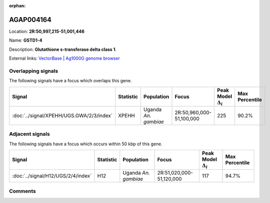 :orphan:



AGAP004164
==========

Location: **2R:50,997,215-51,001,446**

Name: **GSTD1-4**

Description: **Glutathione s-transferase delta class 1**.

External links:
`VectorBase <https://www.vectorbase.org/Anopheles_gambiae/Gene/Summary?g=AGAP004164>`_ |
`Ag1000G genome browser <https://www.malariagen.net/apps/ag1000g/phase1-AR3/index.html?genome_region=2R:50997215-51001446#genomebrowser>`_

Overlapping signals
-------------------

The following signals have a focus which overlaps this gene.

.. cssclass:: table-hover
.. list-table::
    :widths: auto
    :header-rows: 1

    * - Signal
      - Statistic
      - Population
      - Focus
      - Peak Model :math:`\Delta_{i}`
      - Max Percentile
    * - :doc:`../signal/XPEHH/UGS.GWA/2/3/index`
      - XPEHH
      - Uganda *An. gambiae*
      - 2R:50,960,000-51,100,000
      - 225
      - 90.2%
    




Adjacent signals
----------------

The following signals have a focus which occurs within 50 kbp of this gene.

.. cssclass:: table-hover
.. list-table::
    :widths: auto
    :header-rows: 1

    * - Signal
      - Statistic
      - Population
      - Focus
      - Peak Model :math:`\Delta_{i}`
      - Max Percentile
    * - :doc:`../signal/H12/UGS/2/4/index`
      - H12
      - Uganda *An. gambiae*
      - 2R:51,020,000-51,120,000
      - 117
      - 94.7%
    




Comments
--------


.. raw:: html

    <div id="disqus_thread"></div>
    <script>
    
    var disqus_config = function () {
        this.page.identifier = '/gene/AGAP004164';
    };
    
    (function() { // DON'T EDIT BELOW THIS LINE
    var d = document, s = d.createElement('script');
    s.src = 'https://agam-selection-atlas.disqus.com/embed.js';
    s.setAttribute('data-timestamp', +new Date());
    (d.head || d.body).appendChild(s);
    })();
    </script>
    <noscript>Please enable JavaScript to view the <a href="https://disqus.com/?ref_noscript">comments.</a></noscript>


